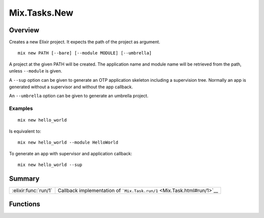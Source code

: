 Mix.Tasks.New
==============================================================

.. elixir:module:: Mix.Tasks.New

   :mtype: 

Overview
--------

Creates a new Elixir project. It expects the path of the project as
argument.

::

    mix new PATH [--bare] [--module MODULE] [--umbrella]

A project at the given PATH will be created. The application name and
module name will be retrieved from the path, unless ``--module`` is
given.

A ``--sup`` option can be given to generate an OTP application skeleton
including a supervision tree. Normally an app is generated without a
supervisor and without the app callback.

An ``--umbrella`` option can be given to generate an umbrella project.

Examples
~~~~~~~~

::

    mix new hello_world

Is equivalent to:

::

    mix new hello_world --module HelloWorld

To generate an app with supervisor and application callback:

::

    mix new hello_world --sup






Summary
-------

==================== =
:elixir:func:`run/1` Callback implementation of ```Mix.Task.run/1`` <Mix.Task.html#run/1>`__ 
==================== =





Functions
---------

.. elixir:function:: Mix.Tasks.New.run/1
   :sig: run(argv)


   
   Callback implementation of ```Mix.Task.run/1`` <Mix.Task.html#run/1>`__.
   
   







